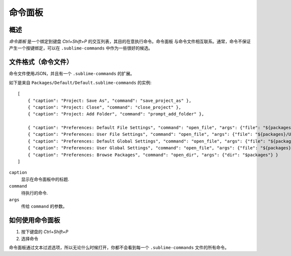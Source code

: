 ===============
命令面板
===============

.. seealso::
  
   :doc:`命令面板参考文档 <../reference/command_palette>`
      有关命令面板选项的完整文档。


概述
========

*命令面板* 是一个绑定到键盘 `Ctrl+Shift+P` 的交互列表，其目的在意执行命令。命令面板
与命令文件相互联系。通常，命令不保证产生一个按键绑定，可以在 ``.sublime-commands``
中作为一些很好的候选。

文件格式（命令文件）
============================

命令文件使用JSON，并且有一个 ``.sublime-commands`` 的扩展。

如下是来自 ``Packages/Default/Default.sublime-commands`` 的实例::

   [
       { "caption": "Project: Save As", "command": "save_project_as" },
       { "caption": "Project: Close", "command": "close_project" },
       { "caption": "Project: Add Folder", "command": "prompt_add_folder" },
   
       { "caption": "Preferences: Default File Settings", "command": "open_file", "args": {"file": "${packages}/Default/Base File.sublime-settings"} },
       { "caption": "Preferences: User File Settings", "command": "open_file", "args": {"file": "${packages}/User/Base File.sublime-settings"} },
       { "caption": "Preferences: Default Global Settings", "command": "open_file", "args": {"file": "${packages}/Default/Global.sublime-settings"} },
       { "caption": "Preferences: User Global Settings", "command": "open_file", "args": {"file": "${packages}/User/Global.sublime-settings"} },
       { "caption": "Preferences: Browse Packages", "command": "open_dir", "args": {"dir": "$packages"} }
   ]

``caption``
   显示在命令面板中的标题.
``command``
   待执行的命令.
``args``
   传给 ``command`` 的参数。

如何使用命令面板
==============================

#. 按下键盘的 `Ctrl+Shift+P`
#. 选择命令

命令面板通过文本过滤选项，所以无论什么时候打开，你都不会看到每一个 ``.sublime-commands`` 
文件的所有命令。